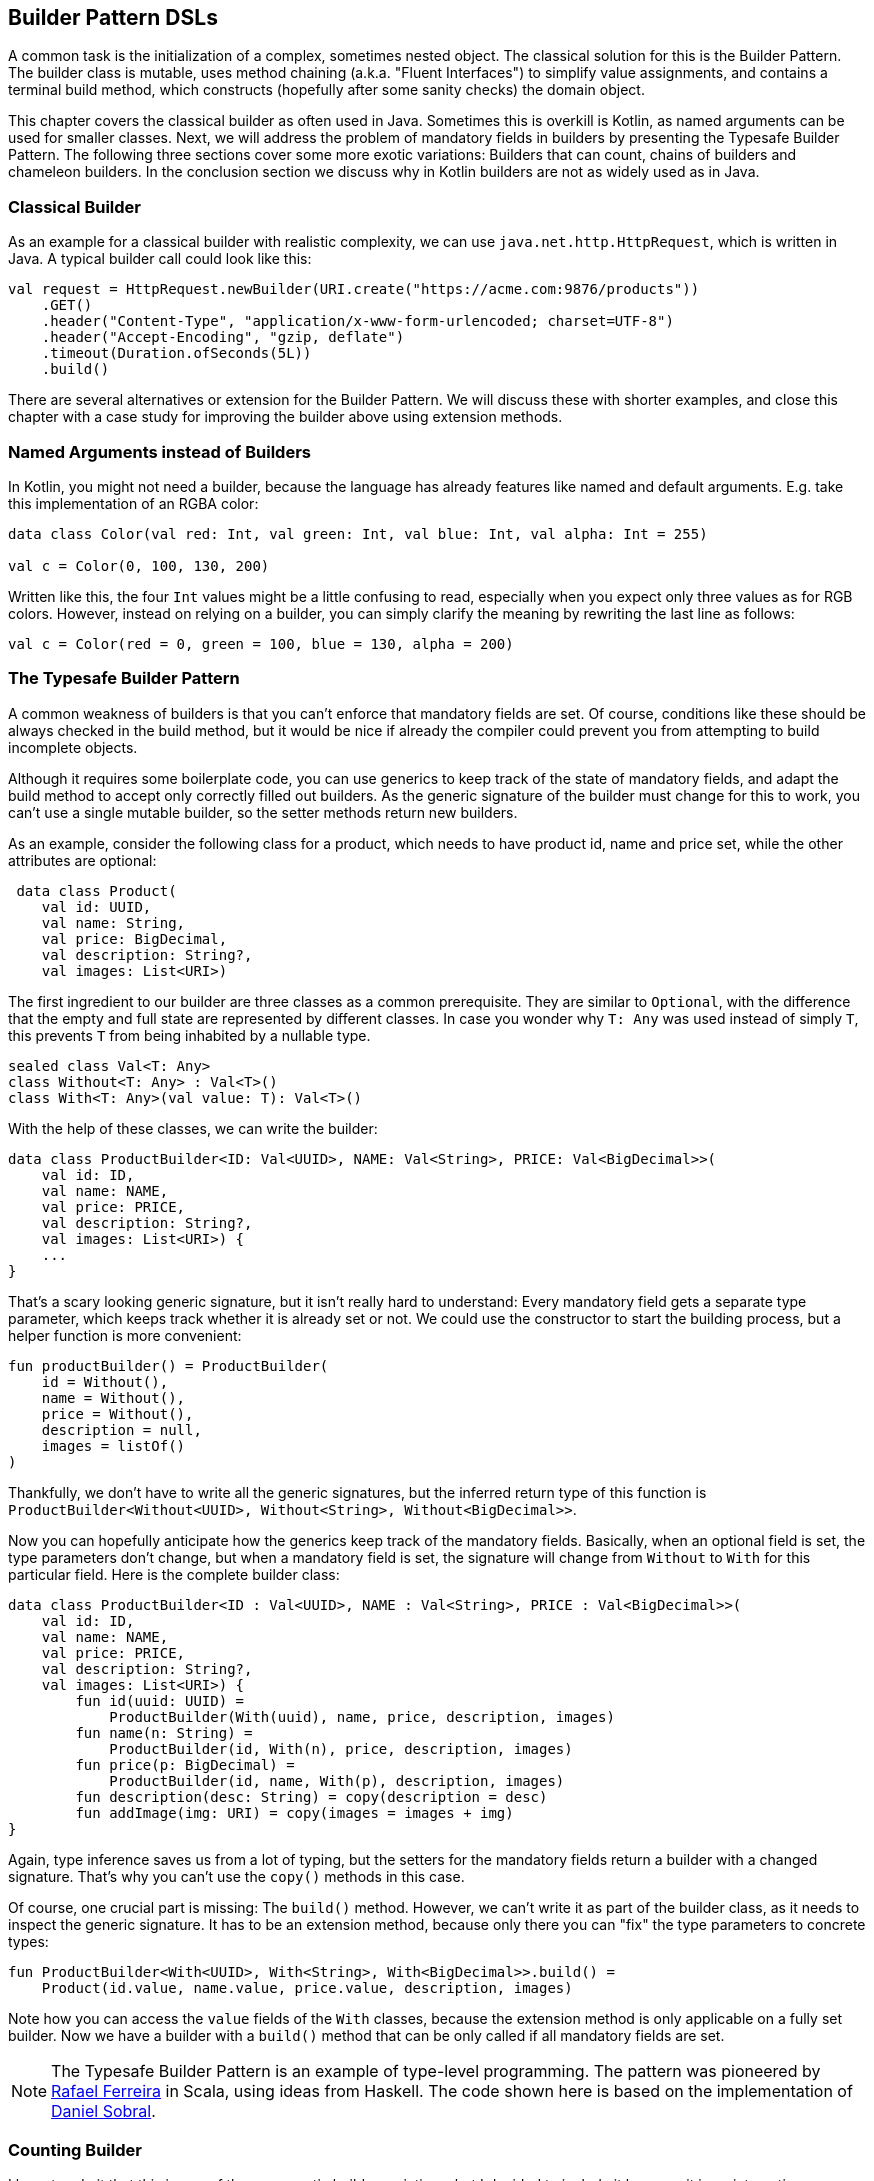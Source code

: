 == Builder Pattern DSLs

A common task is the initialization of a complex, sometimes nested object. The classical solution for this is the Builder Pattern. The builder class is mutable, uses method chaining (a.k.a. "Fluent Interfaces") to simplify value assignments, and contains a terminal build method, which constructs (hopefully after some sanity checks) the domain object.

This chapter covers the classical builder as often used in Java. Sometimes this is overkill is Kotlin, as named arguments can be used for smaller classes. Next, we will address the problem of mandatory fields in builders by presenting the Typesafe Builder Pattern. The following three sections cover some more exotic variations: Builders that can count, chains of builders and chameleon builders. In the conclusion section we discuss why in Kotlin builders are not as widely used as in Java.

=== Classical Builder

As an example for a classical builder with realistic complexity, we can use `java.net.http.HttpRequest`, which is written in Java. A typical builder call could look like this:

[source,kotlin]
----
val request = HttpRequest.newBuilder(URI.create("https://acme.com:9876/products"))
    .GET()
    .header("Content-Type", "application/x-www-form-urlencoded; charset=UTF-8")
    .header("Accept-Encoding", "gzip, deflate")
    .timeout(Duration.ofSeconds(5L))
    .build()
----

There are several alternatives or extension for the Builder Pattern. We will discuss these with shorter examples, and close this chapter with a case study for improving the builder above using extension methods.

=== Named Arguments instead of Builders

In Kotlin, you might not need a builder, because the language has already features like named and default arguments. E.g. take this implementation of an RGBA color:

[source,kotlin]
----
data class Color(val red: Int, val green: Int, val blue: Int, val alpha: Int = 255)

val c = Color(0, 100, 130, 200)
----

Written like this, the four `Int` values might be a little confusing to read, especially when you expect only three values as for RGB colors. However, instead on relying on a builder, you can simply clarify the meaning by rewriting the last line as follows:

[source,kotlin]
----
val c = Color(red = 0, green = 100, blue = 130, alpha = 200)
----

=== The Typesafe Builder Pattern

A common weakness of builders is that you can't enforce that mandatory fields are set. Of course, conditions like these should be always checked in the build method, but it would be nice if already the compiler could prevent you from attempting to build incomplete objects.

Although it requires some boilerplate code, you can use generics to keep track of the state of mandatory fields, and adapt the build method to accept only correctly filled out builders. As the generic signature of the builder must change for this to work, you can't use a single mutable builder, so the setter methods return new builders.

As an example, consider the following class for a product, which needs to have product id, name and price set, while the other attributes are optional:

[source,kotlin]
----
 data class Product(
    val id: UUID,
    val name: String,
    val price: BigDecimal,
    val description: String?,
    val images: List<URI>)
----

The first ingredient to our builder are three classes as a common prerequisite. They are similar to `Optional`, with the difference that the empty and full state are represented by different classes. In case you wonder why `T: Any` was used instead of simply `T`, this prevents `T` from being inhabited by a nullable type.

[source,kotlin]
----
sealed class Val<T: Any>
class Without<T: Any> : Val<T>()
class With<T: Any>(val value: T): Val<T>()
----

With the help of these classes, we can write the builder:

[source,kotlin]
----
data class ProductBuilder<ID: Val<UUID>, NAME: Val<String>, PRICE: Val<BigDecimal>>(
    val id: ID,
    val name: NAME,
    val price: PRICE,
    val description: String?,
    val images: List<URI>) {
    ...
}
----

That's a scary looking generic signature, but it isn't really hard to understand: Every mandatory field gets a separate type parameter, which keeps track whether it is already set or not. We could use the constructor to start the building process, but a helper function is more convenient:

[source,kotlin]
----
fun productBuilder() = ProductBuilder(
    id = Without(),
    name = Without(),
    price = Without(),
    description = null,
    images = listOf()
)
----

Thankfully, we don't have to write all the generic signatures, but the inferred return type of this function is `ProductBuilder<Without<UUID>, Without<String>, Without<BigDecimal>>`.

Now you can hopefully anticipate how the generics keep track of the mandatory fields. Basically, when an optional field is set, the type parameters don't change, but when a mandatory field is set, the signature will change from `Without` to `With` for this particular field. Here is the complete builder class:

[source,kotlin]
----
data class ProductBuilder<ID : Val<UUID>, NAME : Val<String>, PRICE : Val<BigDecimal>>(
    val id: ID,
    val name: NAME,
    val price: PRICE,
    val description: String?,
    val images: List<URI>) {
        fun id(uuid: UUID) =
            ProductBuilder(With(uuid), name, price, description, images)
        fun name(n: String) =
            ProductBuilder(id, With(n), price, description, images)
        fun price(p: BigDecimal) =
            ProductBuilder(id, name, With(p), description, images)
        fun description(desc: String) = copy(description = desc)
        fun addImage(img: URI) = copy(images = images + img)
}
----

Again, type inference saves us from a lot of typing, but the setters for the mandatory fields return a builder with a changed signature. That's why you can't use the `copy()` methods in this case.

Of course, one crucial part is missing: The `build()` method. However, we can't write it as part of the builder class, as it needs to inspect the generic signature. It has to be an extension method, because only there you can "fix" the type parameters to concrete types:

[source,kotlin]
----
fun ProductBuilder<With<UUID>, With<String>, With<BigDecimal>>.build() =
    Product(id.value, name.value, price.value, description, images)
----

Note how you can access the `value` fields of the `With` classes, because the extension method is only applicable on a fully set builder. Now we have a builder with a `build()` method that can be only called if all mandatory fields are set.

NOTE: The Typesafe Builder Pattern is an example of type-level programming. The pattern was pioneered by http://blog.rafaelferreira.net/2008/07/type-safe-builder-pattern-in-scala.html[Rafael Ferreira] in Scala, using ideas from Haskell. The code shown here is based on the implementation of http://dcsobral.blogspot.de/2009/09/type-safe-builder-pattern.html[Daniel Sobral].

=== Counting Builder

I have to admit that this is one of the more exotic builder variations, but I decided to include it because it is an interesting technique, and because this kind of construction might be useful in other contexts.

Consider the following `Polygon` class, which could be part of a graphics library:

[source,kotlin]
----
data class Polygon(val points: List<Point2D>)
----

It is very easy to write a builder to collect all points, and to construct the polygon from it, but there is a problem: A polygon with less than three points isn't really a polygon. Therefore, we would need a builder which can "count" how often a point is added, and only allows to construct polygons with at least three points.

One possible solution is to keep track of the number of points using a recursive type parameter. While this sounds strange at first, the implementation of the idea is straightforward:

[source,kotlin]
----
sealed class PB
object PolygonBuilder : PB() {
    fun add(point: Point2D) =
        PointPB<PolygonBuilder>(listOf(point))
}
class PointPB<T : PB>(val points:List<Point2D>) : PB() {
    fun add(point: Point2D) =
        PointPB<PointPB<T>>(points + point)
}
----

The `PolygonBuilder` is both starting point and marker for an empty builder. The `PointPB` builder takes a list of points as arguments, but it also keeps track of the type of the calling builder in its type parameter.

After the first `PolygonBuilder.add()` call, you get a `PointPB<PolygonBuilder>` back. Calling `add()` again gives you a `PointPB<PointPB<PolygonBuilder>>`. The next call returns a `PointPB<PointPB<PointPB<PolygonBuilder>>>`. And as in the Typesafe Builder Pattern example, we can use an extension method to make sense of these signatures:

[source,kotlin]
----
fun <T: PB> PointPB<PointPB<PointPB<T>>>.build() =
    Polygon(points)
----

As you can see, the `build()` method is quite literally counting the points by inspecting the type signature of the receiver.

=== Builder Chain

Sometimes you want to construct an object in stages, either for better readability or for more control over the life cycle. E.g. for a SQL query, you might want to define separate builders for the SELECT, FROM and WHERE part. As the SQL language is very complex, we can show here just a simplified example. The final DSL will allow you to write basic SQL queries like this:

[source,kotlin]
----
val query = select("p.firstName", "p.lastName", "p.income")
    .from("Person", "p")
    .join("Address", "a").on("p.addressId","a.id")
    .where("p.age > 20")
    .and("p.age <= 40")
    .and("a.city = 'London'")
----

Let's start with the SELECT part, which is straightforward:

[source,kotlin]
----
fun select(vararg columns: String) = SelectClause(*columns)

class SelectClause(vararg val columns: String) {
    fun from(tableName: String) =
        FromClause(columns.asList(), tableName to null)
    fun from(tableName: String, alias: String) =
        FromClause(columns.asList(), tableName to alias)
}
----

There is no `build()` method, the only way forward is going into the `FromClause`, which is a bit more involved, as there might be multiple tables joined together:

[source,kotlin]
----
data class FromClause(
    val columns: List<String>,
    val tableName: NameWithAlias,
    val joinClauses: List<Triple<NameWithAlias, String, String>> = listOf()
) {
    fun join(tableName: String) =
        JoinClause(this, tableName to null)
    fun join(tableName: String, alias: String) =
        JoinClause(this, tableName to alias)

    fun where(condition: String) =
        WhereClause(columns, tableName, joinClauses, listOf(condition))

    fun build() = build(columns, tableName, joinClauses, listOf())
}
----

From here, you can go to a `JoinClause`, which allows to mimic the SQL syntax by allowing to write something like `fromClause.join("Address","a").on("p.addressId", "a.id")`. The other exit is to start a `WhereClause`. Additionally, the `FromClause` has a `build()` method, because the where part is optional.

The `JoinClause` offers just an `on()` method, which leads back to the `FromClause`. Note that when constructing the `JoinClause`, it gets the calling `FromClause` as an argument, which is a neat trick to avoid passing around all the data separately, and allows to use the power of the `copy()` method:

[source,kotlin]
----
data class JoinClause(val fromClause: FromClause, val tableName: NameWithAlias) {
    fun on(firstColumn: String, secondColumn: String) =
        fromClause.copy(joinClauses =
           fromClause.joinClauses + Triple(tableName, firstColumn, secondColumn))
}
----

The `WhereClause` is quite simple, but of course using `String` to represent the different conditions is not very safe and should be avoided in production code. The SQL syntax allows other clauses like `HAVING` and `ORDER BY` after `WHERE`, but for brevity the example stops here, so after all conditions are set, the only thing to do is calling the `build()` method:

[source,kotlin]
----
data class WhereClause(
    val columns: List<String>,
    val tableName: NameWithAlias,
    val joinClauses: List<Triple<NameWithAlias, String, String>>,
    val conditions: List<String>
) {
    fun and(condition: String) = copy(conditions = conditions + condition)
    fun build() = build(columns, tableName, joinClauses, conditions)
}
----

The only missing part is the separate `build()` method used by both `FromClause` and `WhereClause`:

[source,kotlin]
----
private fun build(
    columns: List<String>,
    tableName: NameWithAlias,
    joinClauses: List<Triple<NameWithAlias, String, String>>,
    conditions: List<String>
): String {
    val sb = StringBuilder()
        .append("SELECT ${columns.joinToString(", ") { it }}")
        .append("\nFROM ")
        .append(nameWithAlias(tableName))
    joinClauses.forEach { (n, c1, c2) ->
        sb.append("\n JOIN ${nameWithAlias(n)} ON $c1 = $c2")
    }
    if (conditions.isNotEmpty()) {
        sb.append("\nWHERE ${conditions.joinToString("\n AND ")}")
    }
    sb.append(';')
    return sb.toString()
}

private fun nameWithAlias(name: NameWithAlias) = when (name.second) {
    null -> name.first
    else -> "${name.first} AS ${name.second}"
}
----

In the next section, we will look at an alternative implementation of the same DSL.

=== Chameleon Builder

A chained builder can get very messy because of all the data being copied around. It would be nice to keep the data all in one class, but what is with all the guarantees a chained builder provides, e.g. that you can't call `build()` or `join()` in a select clause? To achieve this, we first need to translate our former chained builders into interfaces:

[source,kotlin]
----
typealias NameWithAlias = Pair<String, String?>

interface SelectClause {
    fun from(table: String): FromClause
    fun from(table: String, alias: String): FromClause
}

interface FromClause{
    fun join(tableName: String): JoinClause
    fun join(tableName: String, alias: String): JoinClause
    fun where(condition: String): WhereClause
    fun build(): String
}

interface JoinClause {
    fun on(firstColumn: String, secondColumn: String): FromClause
}

interface WhereClause {
    fun and(condition: String): WhereClause
    fun build(): String
}
----

Now all we need is to implement these interfaces in one builder class, and to keep track of the data. Also, we want to have a method to create this builder:

[source,kotlin]
----
fun select(vararg columns: String): SelectClause = QueryBuilder(columns.asList())

class QueryBuilder(val columns: List<String>):
        SelectClause, FromClause, JoinClause, WhereClause {
    var tableName : NameWithAlias = "" to null
    var joinTableName : NameWithAlias = "" to null
    val joinClauses = mutableListOf<Triple<NameWithAlias, String, String>>()
    val conditions = mutableListOf<String>()

    //SelectClause
    override fun from(table: String): FromClause =
        this.apply { tableName = table to null }
    override fun from(table: String, alias: String): FromClause =
        this.apply { tableName = table to alias }
    //FromClause
    override fun join(table: String): JoinClause =
        this.apply { joinTableName = table to null }
    override fun join(table: String, alias: String): JoinClause =
        this.apply { joinTableName = table to alias }
    override fun where(condition: String): WhereClause =
        this.apply { conditions += condition }
    //JoinClause
    override fun on(firstColumn: String, secondColumn: String): FromClause =
        this.apply { joinClauses += Triple(joinTableName, firstColumn, secondColumn) }
    //WhereClause
    override fun and(condition: String): WhereClause =
        this.apply { conditions += condition }
    //FromClause and WhereClause
    override fun build(): String {
        // same as in previous section
    }
}
----

For the compiler, it doesn't matter that you give back the same object over and over again at runtime, because the static type decides which methods can be called, and this static type is never `QueryBuilder`, but only one of the interfaces for the clauses. Calling the DSL looks exactly the same as before, and you still can't call methods out of order (at least not without casting).

While the chained builder approach is conceptually simple, it leads to a lot of boilerplate code. The chameleon builder concept might look somewhat strange at first, but results usually in more readable code.

=== Conclusion

The Builder Pattern is quite popular in Java - there are even libraries like https://projectlombok.org/[Project Lombok] which generate builders for you. The downside is that builders are quite inflexible and might be not very safe to use (although variations like the Typesafe Builder Pattern can help). The next chapter will present an approach which is more common in Kotlin, and has some advantages over the Builder Pattern.

[cols="2a,2a"]
|===
|Pros |Cons

|* easy to understand
* applicable for a wide range of construction tasks
* variations of the pattern can fix some of its shortcomings
* easy to use from Java client code

|* often not the most natural syntax for the problem
* nested builders don't look nice
* inflexible structure
* boilerplate code (e.g. need for a `build()` method)
* assignments are concealed behind methods calls
|===
